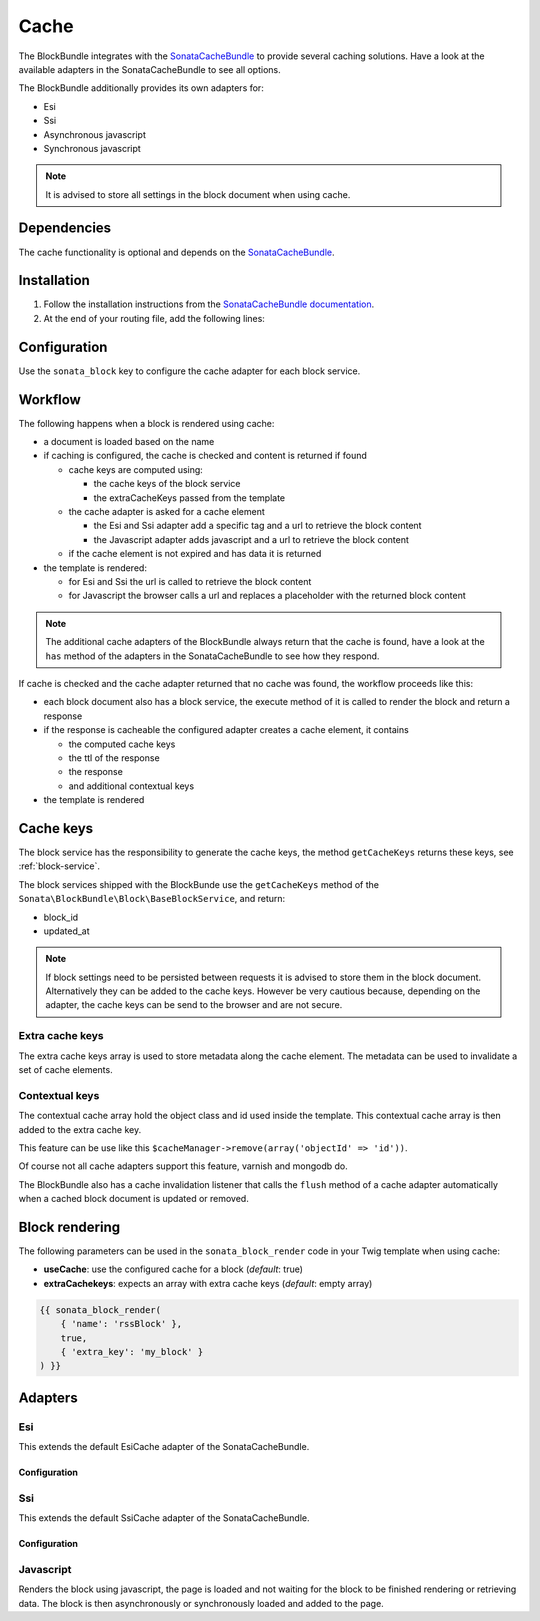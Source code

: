 Cache
=====

The BlockBundle integrates with the `SonataCacheBundle <https://github.com/sonata-project/SonataCacheBundle>`_ to provide
several caching solutions. Have a look at the available adapters in the SonataCacheBundle to see all options.

The BlockBundle additionally provides its own adapters for:

* Esi
* Ssi
* Asynchronous javascript
* Synchronous javascript

.. note::

  It is advised to store all settings in the block document when using cache.

Dependencies
------------

The cache functionality is optional and depends on the `SonataCacheBundle <https://github.com/sonata-project/SonataCacheBundle>`_.

Installation
------------

1. Follow the installation instructions from the `SonataCacheBundle documentation <http://sonata-project.org/bundles/cache/master/doc/index.html>`_.
2. At the end of your routing file, add the following lines:

  .. configuration-block::

      .. code-block:: yaml

          # app/config/routing.yml
          # ...
          block_cache:
              resource: "@SymfonyCmfBlockBundle/Resources/config/routing/cache.xml"
              prefix: /

Configuration
-------------

Use the ``sonata_block`` key to configure the cache adapter for each block service.

.. configuration-block::

    .. code-block:: yaml

        # app/config/config.yml
        sonata_block:
        # ...
            blocks:
                symfony_cmf.block.action:
                    # use the service id of the cache adapter
                    cache: symfony_cmf.block.cache.js_async

Workflow
--------

The following happens when a block is rendered using cache:

* a document is loaded based on the name
* if caching is configured, the cache is checked and content is returned if found

  * cache keys are computed using:

    * the cache keys of the block service
    * the extraCacheKeys passed from the template

  * the cache adapter is asked for a cache element

    * the Esi and Ssi adapter add a specific tag and a url to retrieve the block content
    * the Javascript adapter adds javascript and a url to retrieve the block content

  * if the cache element is not expired and has data it is returned
* the template is rendered:

  * for Esi and Ssi the url is called to retrieve the block content
  * for Javascript the browser calls a url and replaces a placeholder with the returned block content

.. note::

    The additional cache adapters of the BlockBundle always return that the cache is found, have a look at the ``has``
    method of the adapters in the SonataCacheBundle to see how they respond.

If cache is checked and the cache adapter returned that no cache was found, the workflow proceeds like this:

* each block document also has a block service, the execute method of it is called to render the block and return a response
* if the response is cacheable the configured adapter creates a cache element, it contains

  * the computed cache keys
  * the ttl of the response
  * the response
  * and additional contextual keys

* the template is rendered

Cache keys
----------

The block service has the responsibility to generate the cache keys, the method ``getCacheKeys`` returns these keys, see
:ref:`block-service`.

The block services shipped with the BlockBunde use the ``getCacheKeys`` method of the ``Sonata\BlockBundle\Block\BaseBlockService``,
and return:

* block_id
* updated_at

.. note::

    If block settings need to be persisted between requests it is advised to store them in the block document. Alternatively
    they can be added to the cache keys. However be very cautious because, depending on the adapter, the cache keys can be
    send to the browser and are not secure.

Extra cache keys
~~~~~~~~~~~~~~~~

The extra cache keys array is used to store metadata along the cache element. The metadata can be used to invalidate a
set of cache elements.

Contextual keys
~~~~~~~~~~~~~~~

The contextual cache array hold the object class and id used inside the template. This contextual cache array is then
added to the extra cache key.

This feature can be use like this ``$cacheManager->remove(array('objectId' => 'id'))``.

Of course not all cache adapters support this feature, varnish and mongodb do.

The BlockBundle also has a cache invalidation listener that calls the ``flush`` method of a cache adapter automatically
when a cached block document is updated or removed.

Block rendering
---------------

The following parameters can be used in the ``sonata_block_render`` code in your Twig template when using cache:

* **useCache**: use the configured cache for a block (*default*: true)
* **extraCachekeys**: expects an array with extra cache keys (*default*: empty array)

.. code-block:: jinja

    {{ sonata_block_render(
        { 'name': 'rssBlock' },
        true,
        { 'extra_key': 'my_block' }
    ) }}

Adapters
--------

Esi
~~~

This extends the default EsiCache adapter of the SonataCacheBundle.

Configuration
"""""""""""""

.. configuration-block::

    .. code-block:: yaml

        # app/config/config.yml
        symfony_cmf_block:
            # ...
            caches:
                esi:
                    token: a unique security key # a random one is generated by default
                    servers:
                        - varnishadm -T 127.0.0.1:2000 {{ COMMAND }} "{{ EXPRESSION }}"

Ssi
~~~

This extends the default SsiCache adapter of the SonataCacheBundle.

Configuration
"""""""""""""

.. configuration-block::

    .. code-block:: yaml

        # app/config/config.yml
        symfony_cmf_block:
            # ...
            caches:
                ssi:
                   token: a unique security key # a random one is generated by default

Javascript
~~~~~~~~~~

Renders the block using javascript, the page is loaded and not waiting for the block to be finished rendering or
retrieving data. The block is then asynchronously or synchronously loaded and added to the page.